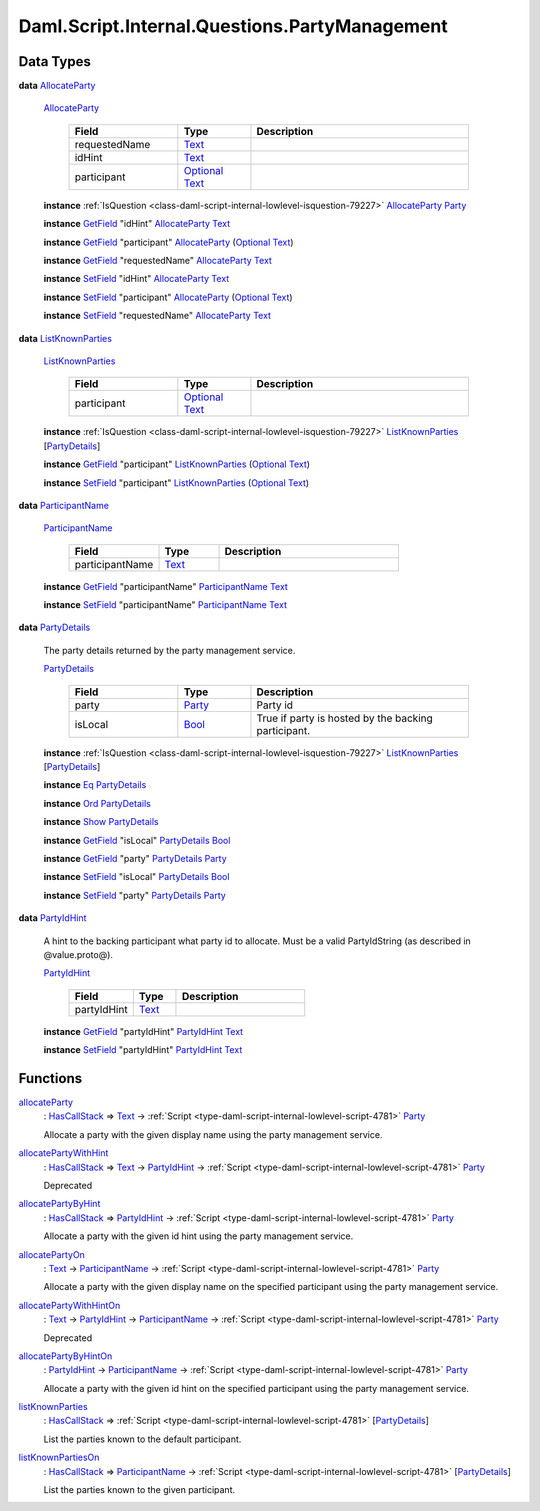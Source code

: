 .. Copyright (c) 2025 Digital Asset (Switzerland) GmbH and/or its affiliates. All rights reserved.
.. SPDX-License-Identifier: Apache-2.0

.. _module-daml-script-internal-questions-partymanagement-97209:

Daml.Script.Internal.Questions.PartyManagement
==============================================

Data Types
----------

.. _type-daml-script-internal-questions-partymanagement-allocateparty-41025:

**data** `AllocateParty <type-daml-script-internal-questions-partymanagement-allocateparty-41025_>`_

  .. _constr-daml-script-internal-questions-partymanagement-allocateparty-9792:

  `AllocateParty <constr-daml-script-internal-questions-partymanagement-allocateparty-9792_>`_

    .. list-table::
       :widths: 15 10 30
       :header-rows: 1

       * - Field
         - Type
         - Description
       * - requestedName
         - `Text <https://docs.daml.com/daml/stdlib/Prelude.html#type-ghc-types-text-51952>`_
         -
       * - idHint
         - `Text <https://docs.daml.com/daml/stdlib/Prelude.html#type-ghc-types-text-51952>`_
         -
       * - participant
         - `Optional <https://docs.daml.com/daml/stdlib/Prelude.html#type-da-internal-prelude-optional-37153>`_ `Text <https://docs.daml.com/daml/stdlib/Prelude.html#type-ghc-types-text-51952>`_
         -

  **instance** :ref:`IsQuestion <class-daml-script-internal-lowlevel-isquestion-79227>` `AllocateParty <type-daml-script-internal-questions-partymanagement-allocateparty-41025_>`_ `Party <https://docs.daml.com/daml/stdlib/Prelude.html#type-da-internal-lf-party-57932>`_

  **instance** `GetField <https://docs.daml.com/daml/stdlib/DA-Record.html#class-da-internal-record-getfield-53979>`_ \"idHint\" `AllocateParty <type-daml-script-internal-questions-partymanagement-allocateparty-41025_>`_ `Text <https://docs.daml.com/daml/stdlib/Prelude.html#type-ghc-types-text-51952>`_

  **instance** `GetField <https://docs.daml.com/daml/stdlib/DA-Record.html#class-da-internal-record-getfield-53979>`_ \"participant\" `AllocateParty <type-daml-script-internal-questions-partymanagement-allocateparty-41025_>`_ (`Optional <https://docs.daml.com/daml/stdlib/Prelude.html#type-da-internal-prelude-optional-37153>`_ `Text <https://docs.daml.com/daml/stdlib/Prelude.html#type-ghc-types-text-51952>`_)

  **instance** `GetField <https://docs.daml.com/daml/stdlib/DA-Record.html#class-da-internal-record-getfield-53979>`_ \"requestedName\" `AllocateParty <type-daml-script-internal-questions-partymanagement-allocateparty-41025_>`_ `Text <https://docs.daml.com/daml/stdlib/Prelude.html#type-ghc-types-text-51952>`_

  **instance** `SetField <https://docs.daml.com/daml/stdlib/DA-Record.html#class-da-internal-record-setfield-4311>`_ \"idHint\" `AllocateParty <type-daml-script-internal-questions-partymanagement-allocateparty-41025_>`_ `Text <https://docs.daml.com/daml/stdlib/Prelude.html#type-ghc-types-text-51952>`_

  **instance** `SetField <https://docs.daml.com/daml/stdlib/DA-Record.html#class-da-internal-record-setfield-4311>`_ \"participant\" `AllocateParty <type-daml-script-internal-questions-partymanagement-allocateparty-41025_>`_ (`Optional <https://docs.daml.com/daml/stdlib/Prelude.html#type-da-internal-prelude-optional-37153>`_ `Text <https://docs.daml.com/daml/stdlib/Prelude.html#type-ghc-types-text-51952>`_)

  **instance** `SetField <https://docs.daml.com/daml/stdlib/DA-Record.html#class-da-internal-record-setfield-4311>`_ \"requestedName\" `AllocateParty <type-daml-script-internal-questions-partymanagement-allocateparty-41025_>`_ `Text <https://docs.daml.com/daml/stdlib/Prelude.html#type-ghc-types-text-51952>`_

.. _type-daml-script-internal-questions-partymanagement-listknownparties-97656:

**data** `ListKnownParties <type-daml-script-internal-questions-partymanagement-listknownparties-97656_>`_

  .. _constr-daml-script-internal-questions-partymanagement-listknownparties-85755:

  `ListKnownParties <constr-daml-script-internal-questions-partymanagement-listknownparties-85755_>`_

    .. list-table::
       :widths: 15 10 30
       :header-rows: 1

       * - Field
         - Type
         - Description
       * - participant
         - `Optional <https://docs.daml.com/daml/stdlib/Prelude.html#type-da-internal-prelude-optional-37153>`_ `Text <https://docs.daml.com/daml/stdlib/Prelude.html#type-ghc-types-text-51952>`_
         -

  **instance** :ref:`IsQuestion <class-daml-script-internal-lowlevel-isquestion-79227>` `ListKnownParties <type-daml-script-internal-questions-partymanagement-listknownparties-97656_>`_ \[`PartyDetails <type-daml-script-internal-questions-partymanagement-partydetails-4369_>`_\]

  **instance** `GetField <https://docs.daml.com/daml/stdlib/DA-Record.html#class-da-internal-record-getfield-53979>`_ \"participant\" `ListKnownParties <type-daml-script-internal-questions-partymanagement-listknownparties-97656_>`_ (`Optional <https://docs.daml.com/daml/stdlib/Prelude.html#type-da-internal-prelude-optional-37153>`_ `Text <https://docs.daml.com/daml/stdlib/Prelude.html#type-ghc-types-text-51952>`_)

  **instance** `SetField <https://docs.daml.com/daml/stdlib/DA-Record.html#class-da-internal-record-setfield-4311>`_ \"participant\" `ListKnownParties <type-daml-script-internal-questions-partymanagement-listknownparties-97656_>`_ (`Optional <https://docs.daml.com/daml/stdlib/Prelude.html#type-da-internal-prelude-optional-37153>`_ `Text <https://docs.daml.com/daml/stdlib/Prelude.html#type-ghc-types-text-51952>`_)

.. _type-daml-script-internal-questions-partymanagement-participantname-88190:

**data** `ParticipantName <type-daml-script-internal-questions-partymanagement-participantname-88190_>`_

  .. _constr-daml-script-internal-questions-partymanagement-participantname-13079:

  `ParticipantName <constr-daml-script-internal-questions-partymanagement-participantname-13079_>`_

    .. list-table::
       :widths: 15 10 30
       :header-rows: 1

       * - Field
         - Type
         - Description
       * - participantName
         - `Text <https://docs.daml.com/daml/stdlib/Prelude.html#type-ghc-types-text-51952>`_
         -

  **instance** `GetField <https://docs.daml.com/daml/stdlib/DA-Record.html#class-da-internal-record-getfield-53979>`_ \"participantName\" `ParticipantName <type-daml-script-internal-questions-partymanagement-participantname-88190_>`_ `Text <https://docs.daml.com/daml/stdlib/Prelude.html#type-ghc-types-text-51952>`_

  **instance** `SetField <https://docs.daml.com/daml/stdlib/DA-Record.html#class-da-internal-record-setfield-4311>`_ \"participantName\" `ParticipantName <type-daml-script-internal-questions-partymanagement-participantname-88190_>`_ `Text <https://docs.daml.com/daml/stdlib/Prelude.html#type-ghc-types-text-51952>`_

.. _type-daml-script-internal-questions-partymanagement-partydetails-4369:

**data** `PartyDetails <type-daml-script-internal-questions-partymanagement-partydetails-4369_>`_

  The party details returned by the party management service\.

  .. _constr-daml-script-internal-questions-partymanagement-partydetails-1790:

  `PartyDetails <constr-daml-script-internal-questions-partymanagement-partydetails-1790_>`_

    .. list-table::
       :widths: 15 10 30
       :header-rows: 1

       * - Field
         - Type
         - Description
       * - party
         - `Party <https://docs.daml.com/daml/stdlib/Prelude.html#type-da-internal-lf-party-57932>`_
         - Party id
       * - isLocal
         - `Bool <https://docs.daml.com/daml/stdlib/Prelude.html#type-ghc-types-bool-66265>`_
         - True if party is hosted by the backing participant\.

  **instance** :ref:`IsQuestion <class-daml-script-internal-lowlevel-isquestion-79227>` `ListKnownParties <type-daml-script-internal-questions-partymanagement-listknownparties-97656_>`_ \[`PartyDetails <type-daml-script-internal-questions-partymanagement-partydetails-4369_>`_\]

  **instance** `Eq <https://docs.daml.com/daml/stdlib/Prelude.html#class-ghc-classes-eq-22713>`_ `PartyDetails <type-daml-script-internal-questions-partymanagement-partydetails-4369_>`_

  **instance** `Ord <https://docs.daml.com/daml/stdlib/Prelude.html#class-ghc-classes-ord-6395>`_ `PartyDetails <type-daml-script-internal-questions-partymanagement-partydetails-4369_>`_

  **instance** `Show <https://docs.daml.com/daml/stdlib/Prelude.html#class-ghc-show-show-65360>`_ `PartyDetails <type-daml-script-internal-questions-partymanagement-partydetails-4369_>`_

  **instance** `GetField <https://docs.daml.com/daml/stdlib/DA-Record.html#class-da-internal-record-getfield-53979>`_ \"isLocal\" `PartyDetails <type-daml-script-internal-questions-partymanagement-partydetails-4369_>`_ `Bool <https://docs.daml.com/daml/stdlib/Prelude.html#type-ghc-types-bool-66265>`_

  **instance** `GetField <https://docs.daml.com/daml/stdlib/DA-Record.html#class-da-internal-record-getfield-53979>`_ \"party\" `PartyDetails <type-daml-script-internal-questions-partymanagement-partydetails-4369_>`_ `Party <https://docs.daml.com/daml/stdlib/Prelude.html#type-da-internal-lf-party-57932>`_

  **instance** `SetField <https://docs.daml.com/daml/stdlib/DA-Record.html#class-da-internal-record-setfield-4311>`_ \"isLocal\" `PartyDetails <type-daml-script-internal-questions-partymanagement-partydetails-4369_>`_ `Bool <https://docs.daml.com/daml/stdlib/Prelude.html#type-ghc-types-bool-66265>`_

  **instance** `SetField <https://docs.daml.com/daml/stdlib/DA-Record.html#class-da-internal-record-setfield-4311>`_ \"party\" `PartyDetails <type-daml-script-internal-questions-partymanagement-partydetails-4369_>`_ `Party <https://docs.daml.com/daml/stdlib/Prelude.html#type-da-internal-lf-party-57932>`_

.. _type-daml-script-internal-questions-partymanagement-partyidhint-14540:

**data** `PartyIdHint <type-daml-script-internal-questions-partymanagement-partyidhint-14540_>`_

  A hint to the backing participant what party id to allocate\.
  Must be a valid PartyIdString (as described in @value\.proto@)\.

  .. _constr-daml-script-internal-questions-partymanagement-partyidhint-11617:

  `PartyIdHint <constr-daml-script-internal-questions-partymanagement-partyidhint-11617_>`_

    .. list-table::
       :widths: 15 10 30
       :header-rows: 1

       * - Field
         - Type
         - Description
       * - partyIdHint
         - `Text <https://docs.daml.com/daml/stdlib/Prelude.html#type-ghc-types-text-51952>`_
         -

  **instance** `GetField <https://docs.daml.com/daml/stdlib/DA-Record.html#class-da-internal-record-getfield-53979>`_ \"partyIdHint\" `PartyIdHint <type-daml-script-internal-questions-partymanagement-partyidhint-14540_>`_ `Text <https://docs.daml.com/daml/stdlib/Prelude.html#type-ghc-types-text-51952>`_

  **instance** `SetField <https://docs.daml.com/daml/stdlib/DA-Record.html#class-da-internal-record-setfield-4311>`_ \"partyIdHint\" `PartyIdHint <type-daml-script-internal-questions-partymanagement-partyidhint-14540_>`_ `Text <https://docs.daml.com/daml/stdlib/Prelude.html#type-ghc-types-text-51952>`_

Functions
---------

.. _function-daml-script-internal-questions-partymanagement-allocateparty-4749:

`allocateParty <function-daml-script-internal-questions-partymanagement-allocateparty-4749_>`_
  \: `HasCallStack <https://docs.daml.com/daml/stdlib/DA-Stack.html#type-ghc-stack-types-hascallstack-63713>`_ \=\> `Text <https://docs.daml.com/daml/stdlib/Prelude.html#type-ghc-types-text-51952>`_ \-\> :ref:`Script <type-daml-script-internal-lowlevel-script-4781>` `Party <https://docs.daml.com/daml/stdlib/Prelude.html#type-da-internal-lf-party-57932>`_

  Allocate a party with the given display name
  using the party management service\.

.. _function-daml-script-internal-questions-partymanagement-allocatepartywithhint-96426:

`allocatePartyWithHint <function-daml-script-internal-questions-partymanagement-allocatepartywithhint-96426_>`_
  \: `HasCallStack <https://docs.daml.com/daml/stdlib/DA-Stack.html#type-ghc-stack-types-hascallstack-63713>`_ \=\> `Text <https://docs.daml.com/daml/stdlib/Prelude.html#type-ghc-types-text-51952>`_ \-\> `PartyIdHint <type-daml-script-internal-questions-partymanagement-partyidhint-14540_>`_ \-\> :ref:`Script <type-daml-script-internal-lowlevel-script-4781>` `Party <https://docs.daml.com/daml/stdlib/Prelude.html#type-da-internal-lf-party-57932>`_

  Deprecated

.. _function-daml-script-internal-questions-partymanagement-allocatepartybyhint-55067:

`allocatePartyByHint <function-daml-script-internal-questions-partymanagement-allocatepartybyhint-55067_>`_
  \: `HasCallStack <https://docs.daml.com/daml/stdlib/DA-Stack.html#type-ghc-stack-types-hascallstack-63713>`_ \=\> `PartyIdHint <type-daml-script-internal-questions-partymanagement-partyidhint-14540_>`_ \-\> :ref:`Script <type-daml-script-internal-lowlevel-script-4781>` `Party <https://docs.daml.com/daml/stdlib/Prelude.html#type-da-internal-lf-party-57932>`_

  Allocate a party with the given id hint
  using the party management service\.

.. _function-daml-script-internal-questions-partymanagement-allocatepartyon-59020:

`allocatePartyOn <function-daml-script-internal-questions-partymanagement-allocatepartyon-59020_>`_
  \: `Text <https://docs.daml.com/daml/stdlib/Prelude.html#type-ghc-types-text-51952>`_ \-\> `ParticipantName <type-daml-script-internal-questions-partymanagement-participantname-88190_>`_ \-\> :ref:`Script <type-daml-script-internal-lowlevel-script-4781>` `Party <https://docs.daml.com/daml/stdlib/Prelude.html#type-da-internal-lf-party-57932>`_

  Allocate a party with the given display name
  on the specified participant using the party management service\.

.. _function-daml-script-internal-questions-partymanagement-allocatepartywithhinton-11859:

`allocatePartyWithHintOn <function-daml-script-internal-questions-partymanagement-allocatepartywithhinton-11859_>`_
  \: `Text <https://docs.daml.com/daml/stdlib/Prelude.html#type-ghc-types-text-51952>`_ \-\> `PartyIdHint <type-daml-script-internal-questions-partymanagement-partyidhint-14540_>`_ \-\> `ParticipantName <type-daml-script-internal-questions-partymanagement-participantname-88190_>`_ \-\> :ref:`Script <type-daml-script-internal-lowlevel-script-4781>` `Party <https://docs.daml.com/daml/stdlib/Prelude.html#type-da-internal-lf-party-57932>`_

  Deprecated

.. _function-daml-script-internal-questions-partymanagement-allocatepartybyhinton-5218:

`allocatePartyByHintOn <function-daml-script-internal-questions-partymanagement-allocatepartybyhinton-5218_>`_
  \: `PartyIdHint <type-daml-script-internal-questions-partymanagement-partyidhint-14540_>`_ \-\> `ParticipantName <type-daml-script-internal-questions-partymanagement-participantname-88190_>`_ \-\> :ref:`Script <type-daml-script-internal-lowlevel-script-4781>` `Party <https://docs.daml.com/daml/stdlib/Prelude.html#type-da-internal-lf-party-57932>`_

  Allocate a party with the given id hint
  on the specified participant using the party management service\.

.. _function-daml-script-internal-questions-partymanagement-listknownparties-55540:

`listKnownParties <function-daml-script-internal-questions-partymanagement-listknownparties-55540_>`_
  \: `HasCallStack <https://docs.daml.com/daml/stdlib/DA-Stack.html#type-ghc-stack-types-hascallstack-63713>`_ \=\> :ref:`Script <type-daml-script-internal-lowlevel-script-4781>` \[`PartyDetails <type-daml-script-internal-questions-partymanagement-partydetails-4369_>`_\]

  List the parties known to the default participant\.

.. _function-daml-script-internal-questions-partymanagement-listknownpartieson-55333:

`listKnownPartiesOn <function-daml-script-internal-questions-partymanagement-listknownpartieson-55333_>`_
  \: `HasCallStack <https://docs.daml.com/daml/stdlib/DA-Stack.html#type-ghc-stack-types-hascallstack-63713>`_ \=\> `ParticipantName <type-daml-script-internal-questions-partymanagement-participantname-88190_>`_ \-\> :ref:`Script <type-daml-script-internal-lowlevel-script-4781>` \[`PartyDetails <type-daml-script-internal-questions-partymanagement-partydetails-4369_>`_\]

  List the parties known to the given participant\.

